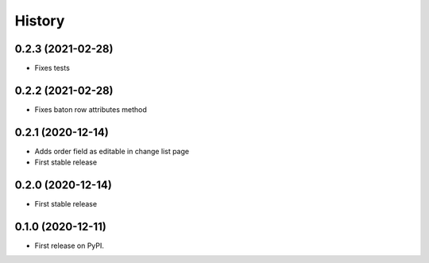 .. :changelog:

History
-------

0.2.3 (2021-02-28)
++++++++++++++++++

* Fixes tests

0.2.2 (2021-02-28)
++++++++++++++++++

* Fixes baton row attributes method

0.2.1 (2020-12-14)
++++++++++++++++++

* Adds order field as editable in change list page

* First stable release

0.2.0 (2020-12-14)
++++++++++++++++++

* First stable release

0.1.0 (2020-12-11)
++++++++++++++++++

* First release on PyPI.
